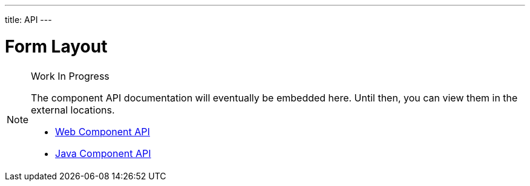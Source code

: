 ---
title: API
---

= Form Layout

.Work In Progress
[NOTE]
====
The component API documentation will eventually be embedded here. Until then, you can view them in the external locations.

[.buttons]
- https://cdn.vaadin.com/vaadin-web-components/{moduleNpmVersion:vaadin-form-layout}/#/elements/vaadin-form-layout[Web Component API]
- https://vaadin.com/api/platform/{moduleMavenVersion:com.vaadin:vaadin}/com/vaadin/flow/component/formlayout/FormLayout.html[Java Component API]
====

